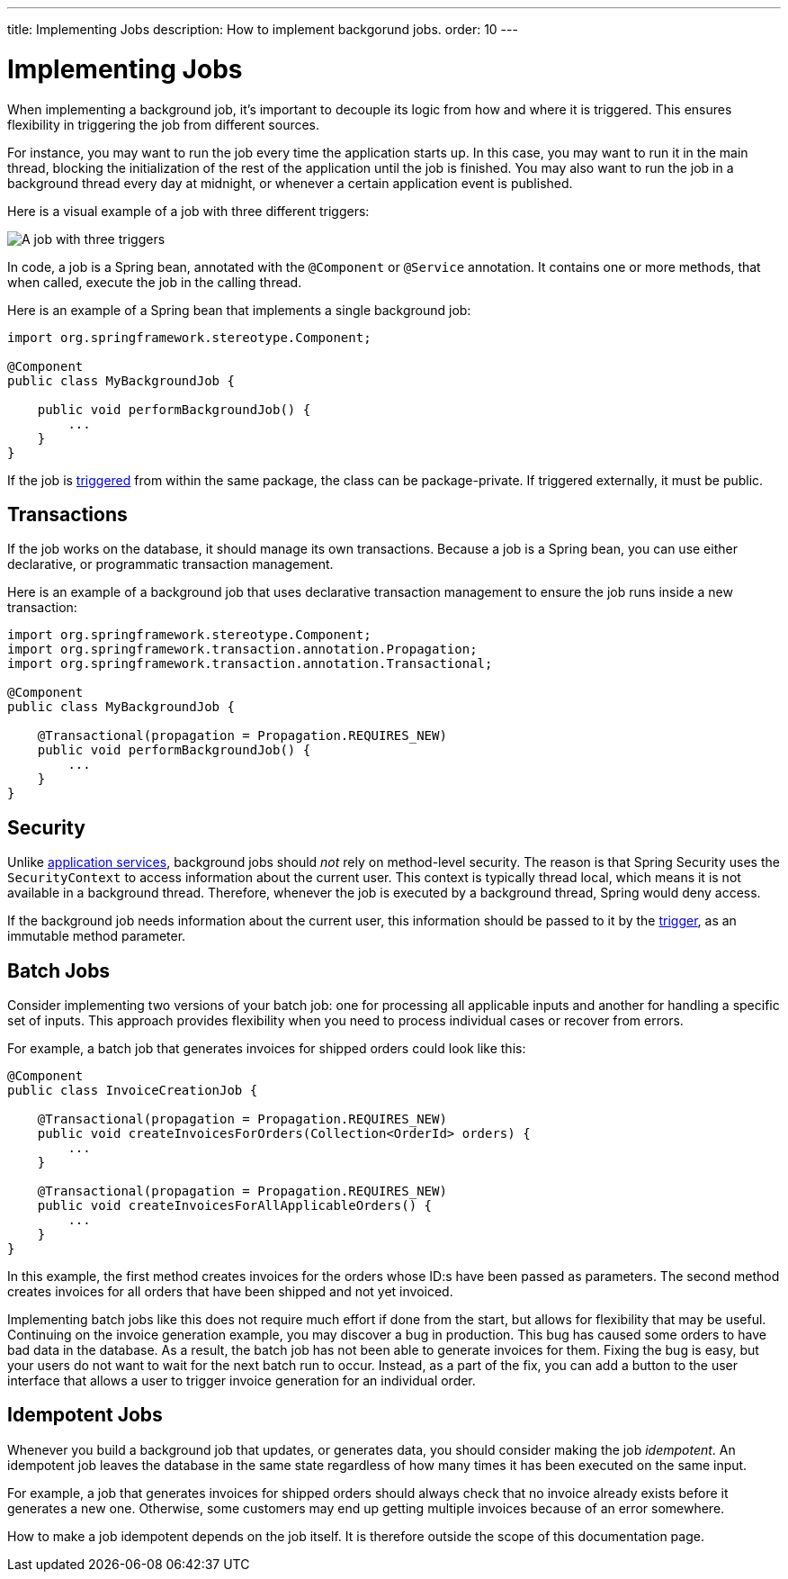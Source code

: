 ---
title: Implementing Jobs
description: How to implement backgorund jobs.
order: 10
---

= Implementing Jobs

When implementing a background job, it's important to decouple its logic from how and where it is triggered. This ensures flexibility in triggering the job from different sources.

For instance, you may want to run the job every time the application starts up. In this case, you may want to run it in the main thread, blocking the initialization of the rest of the application until the job is finished. You may also want to run the job in a background thread every day at midnight, or whenever a certain application event is published.

Here is a visual example of a job with three different triggers:

image::images/job-and-triggers.png[A job with three triggers]

In code, a job is a Spring bean, annotated with the `@Component` or `@Service` annotation. It contains one or more methods, that when called, execute the job in the calling thread. 

Here is an example of a Spring bean that implements a single background job:

[source,java]
----
import org.springframework.stereotype.Component;

@Component
public class MyBackgroundJob {

    public void performBackgroundJob() {
        ...
    }
}
----

If the job is <<triggers#,triggered>> from within the same package, the class can be package-private. If triggered externally, it must be public.

== Transactions

If the job works on the database, it should manage its own transactions. Because a job is a Spring bean, you can use either declarative, or programmatic transaction management. 

Here is an example of a background job that uses declarative transaction management to ensure the job runs inside a new transaction:

[source,java]
----
import org.springframework.stereotype.Component;
import org.springframework.transaction.annotation.Propagation;
import org.springframework.transaction.annotation.Transactional;

@Component
public class MyBackgroundJob {

    @Transactional(propagation = Propagation.REQUIRES_NEW)
    public void performBackgroundJob() {
        ...
    }
}
----

== Security

Unlike <<../application-services#,application services>>, background jobs should _not_ rely on method-level security. The reason is that Spring Security uses the `SecurityContext` to access information about the current user. This context is typically thread local, which means it is not available in a background thread. Therefore, whenever the job is executed by a background thread, Spring would deny access.

If the background job needs information about the current user, this information should be passed to it by the <<triggers#,trigger>>, as an immutable method parameter.

== Batch Jobs

Consider implementing two versions of your batch job: one for processing all applicable inputs and another for handling a specific set of inputs. This approach provides flexibility when you need to process individual cases or recover from errors.

For example, a batch job that generates invoices for shipped orders could look like this:

[source,java]
----
@Component
public class InvoiceCreationJob {

    @Transactional(propagation = Propagation.REQUIRES_NEW)
    public void createInvoicesForOrders(Collection<OrderId> orders) {
        ...
    }

    @Transactional(propagation = Propagation.REQUIRES_NEW)
    public void createInvoicesForAllApplicableOrders() {
        ...
    }
}
----

In this example, the first method creates invoices for the orders whose ID:s have been passed as parameters. The second method creates invoices for all orders that have been shipped and not yet invoiced.

Implementing batch jobs like this does not require much effort if done from the start, but allows for flexibility that may be useful. Continuing on the invoice generation example, you may discover a bug in production. This bug has caused some orders to have bad data in the database. As a result, the batch job has not been able to generate invoices for them. Fixing the bug is easy, but your users do not want to wait for the next batch run to occur. Instead, as a part of the fix, you can add a button to the user interface that allows a user to trigger invoice generation for an individual order.

== Idempotent Jobs

Whenever you build a background job that updates, or generates data, you should consider making the job _idempotent_. An idempotent job leaves the database in the same state regardless of how many times it has been executed on the same input.

For example, a job that generates invoices for shipped orders should always check that no invoice already exists before it generates a new one. Otherwise, some customers may end up getting multiple invoices because of an error somewhere.

How to make a job idempotent depends on the job itself. It is therefore outside the scope of this documentation page.
